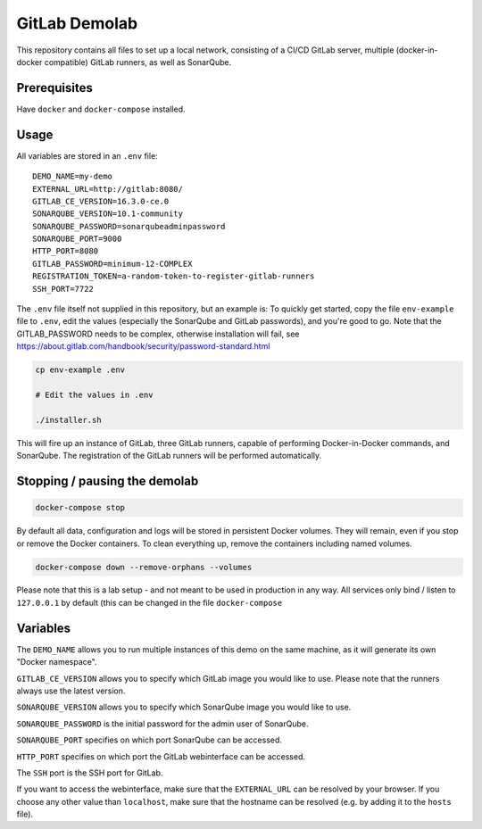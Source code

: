 ##############
GitLab Demolab
##############

This repository contains all files to set up a local network, consisting of a
CI/CD GitLab server, multiple (docker-in-docker compatible) GitLab runners, as
well as SonarQube.

Prerequisites
=============

Have ``docker`` and ``docker-compose`` installed.

Usage
=====

All variables are stored in an ``.env`` file:

::

   DEMO_NAME=my-demo
   EXTERNAL_URL=http://gitlab:8080/
   GITLAB_CE_VERSION=16.3.0-ce.0
   SONARQUBE_VERSION=10.1-community
   SONARQUBE_PASSWORD=sonarqubeadminpassword
   SONARQUBE_PORT=9000
   HTTP_PORT=8080
   GITLAB_PASSWORD=minimum-12-COMPLEX
   REGISTRATION_TOKEN=a-random-token-to-register-gitlab-runners
   SSH_PORT=7722

The ``.env`` file itself not supplied in this repository, but an example is: To
quickly get started, copy the file ``env-example`` file to ``.env``, edit the
values (especially the SonarQube and GitLab passwords), and you're good to go.
Note that the GITLAB_PASSWORD needs to be complex, otherwise installation will
fail, see https://about.gitlab.com/handbook/security/password-standard.html

.. code-block:: console

   cp env-example .env

   # Edit the values in .env

   ./installer.sh

This will fire up an instance of GitLab, three GitLab runners, capable of
performing Docker-in-Docker commands, and SonarQube. The registration of the
GitLab runners will be performed automatically.

Stopping / pausing the demolab
==============================

.. code-block:: console

   docker-compose stop

By default all data, configuration and logs will be stored in persistent Docker
volumes. They will remain, even if you stop or remove the Docker containers. To
clean everything up, remove the containers including named volumes.

.. code-block:: console

   docker-compose down --remove-orphans --volumes

Please note that this is a lab setup - and not meant to be used in production in
any way. All services only bind / listen to ``127.0.0.1`` by default (this can
be changed in the file ``docker-compose``

Variables
=========

The ``DEMO_NAME`` allows you to run multiple instances of this demo on the same
machine, as it will generate its own "Docker namespace".

``GITLAB_CE_VERSION`` allows you to specify which GitLab image you would like to
use. Please note that the runners always use the latest version.

``SONARQUBE_VERSION`` allows you to specify which SonarQube image you would like
to use.

``SONARQUBE_PASSWORD`` is the initial password for the admin user of SonarQube.

``SONARQUBE_PORT`` specifies on which port SonarQube can be accessed.

``HTTP_PORT`` specifies on which port the GitLab webinterface can be accessed.

The ``SSH`` port is the SSH port for GitLab.

If you want to access the webinterface, make sure that the ``EXTERNAL_URL`` can
be resolved by your browser. If you choose any other value than ``localhost``,
make sure that the hostname can be resolved (e.g. by adding it to the ``hosts``
file).
